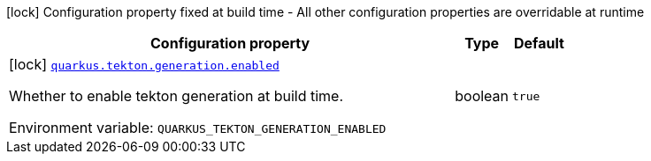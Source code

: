 [.configuration-legend]
icon:lock[title=Fixed at build time] Configuration property fixed at build time - All other configuration properties are overridable at runtime
[.configuration-reference.searchable, cols="80,.^10,.^10"]
|===

h|[.header-title]##Configuration property##
h|Type
h|Default

a|icon:lock[title=Fixed at build time] [[quarkus-tekton_quarkus-tekton-generation-enabled]] [.property-path]##link:#quarkus-tekton_quarkus-tekton-generation-enabled[`quarkus.tekton.generation.enabled`]##
ifdef::add-copy-button-to-config-props[]
config_property_copy_button:+++quarkus.tekton.generation.enabled+++[]
endif::add-copy-button-to-config-props[]


[.description]
--
Whether to enable tekton generation at build time.


ifdef::add-copy-button-to-env-var[]
Environment variable: env_var_with_copy_button:+++QUARKUS_TEKTON_GENERATION_ENABLED+++[]
endif::add-copy-button-to-env-var[]
ifndef::add-copy-button-to-env-var[]
Environment variable: `+++QUARKUS_TEKTON_GENERATION_ENABLED+++`
endif::add-copy-button-to-env-var[]
--
|boolean
|`true`

|===

